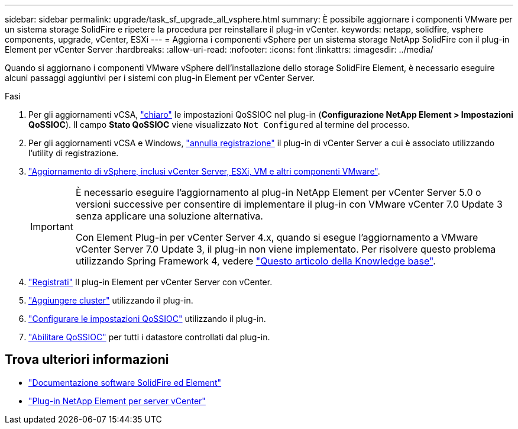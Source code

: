 ---
sidebar: sidebar 
permalink: upgrade/task_sf_upgrade_all_vsphere.html 
summary: È possibile aggiornare i componenti VMware per un sistema storage SolidFire e ripetere la procedura per reinstallare il plug-in vCenter. 
keywords: netapp, solidfire, vsphere components, upgrade, vCenter, ESXi 
---
= Aggiorna i componenti vSphere per un sistema storage NetApp SolidFire con il plug-in Element per vCenter Server
:hardbreaks:
:allow-uri-read: 
:nofooter: 
:icons: font
:linkattrs: 
:imagesdir: ../media/


[role="lead"]
Quando si aggiornano i componenti VMware vSphere dell'installazione dello storage SolidFire Element, è necessario eseguire alcuni passaggi aggiuntivi per i sistemi con plug-in Element per vCenter Server.

.Fasi
. Per gli aggiornamenti vCSA, https://docs.netapp.com/us-en/vcp/vcp_task_qossioc.html#clear-qossioc-settings["chiaro"^] le impostazioni QoSSIOC nel plug-in (*Configurazione NetApp Element > Impostazioni QoSSIOC*). Il campo *Stato QoSSIOC* viene visualizzato `Not Configured` al termine del processo.
. Per gli aggiornamenti vCSA e Windows, https://docs.netapp.com/us-en/vcp/task_vcp_unregister.html["annulla registrazione"^] il plug-in di vCenter Server a cui è associato utilizzando l'utility di registrazione.
. https://docs.vmware.com/en/VMware-vSphere/6.7/com.vmware.vcenter.upgrade.doc/GUID-7AFB6672-0B0B-4902-B254-EE6AE81993B2.html["Aggiornamento di vSphere, inclusi vCenter Server, ESXi, VM e altri componenti VMware"^].
+
[IMPORTANT]
====
È necessario eseguire l'aggiornamento al plug-in NetApp Element per vCenter Server 5.0 o versioni successive per consentire di implementare il plug-in con VMware vCenter 7.0 Update 3 senza applicare una soluzione alternativa.

Con Element Plug-in per vCenter Server 4.x, quando si esegue l'aggiornamento a VMware vCenter Server 7.0 Update 3, il plug-in non viene implementato. Per risolvere questo problema utilizzando Spring Framework 4, vedere https://kb.netapp.com/Advice_and_Troubleshooting/Hybrid_Cloud_Infrastructure/NetApp_HCI/vCenter_plug-in_deployment_fails_after_upgrading_vCenter_to_version_7.0_U3["Questo articolo della Knowledge base"^].

====
. https://docs.netapp.com/us-en/vcp/vcp_task_getstarted.html#register-the-plug-in-with-vcenter["Registrati"^] Il plug-in Element per vCenter Server con vCenter.
. https://docs.netapp.com/us-en/vcp/vcp_task_getstarted.html#add-storage-clusters-for-use-with-the-plug-in["Aggiungere cluster"^] utilizzando il plug-in.
. https://docs.netapp.com/us-en/vcp/vcp_task_getstarted.html#configure-qossioc-settings-using-the-plug-in["Configurare le impostazioni QoSSIOC"^] utilizzando il plug-in.
. https://docs.netapp.com/us-en/vcp/vcp_task_qossioc.html#enabling-qossioc-automation-on-datastores["Abilitare QoSSIOC"^] per tutti i datastore controllati dal plug-in.




== Trova ulteriori informazioni

* https://docs.netapp.com/us-en/element-software/index.html["Documentazione software SolidFire ed Element"]
* https://docs.netapp.com/us-en/vcp/index.html["Plug-in NetApp Element per server vCenter"^]

